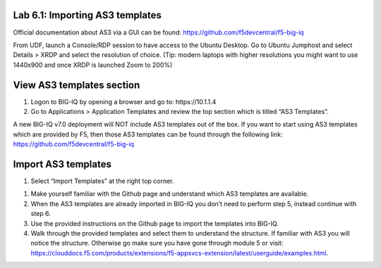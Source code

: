 Lab 6.1: Importing AS3 templates
--------------------------------

Official documentation about AS3 via a GUI can be found: https://github.com/f5devcentral/f5-big-iq

From UDF, launch a Console/RDP session to have access to the Ubuntu Desktop. Go to Ubuntu Jumphost and select Details > XRDP and select the resolution of choice. (Tip: modern laptops with higher resolutions you might want to use 1440x900 and once XRDP is launched Zoom to 200%)

.. image:: ../pictures/module6/lab-1-1.png
  :align: center

View AS3 templates section
--------------------------
#. Logon to BIG-IQ by opening a browser and go to: https\:\/\/10.1.1.4

#. Go to Applications > Application Templates and review the top section which is titled “AS3 Templates”.

A new BIG-IQ v7.0 deployment will NOT include AS3 templates out of the box. If you want to start using AS3 templates which are provided by F5, then those AS3 templates can be found through the following link: https://github.com/f5devcentral/f5-big-iq

Import AS3 templates
--------------------
#. Select “Import Templates” at the right top corner.

.. image:: ../pictures/module6/lab-1-2.png
  :align: center

#. Make yourself familiar with the Github page and understand which AS3 templates are available.

#. When the AS3 templates are already imported in BIG-IQ you don’t need to perform step 5, instead continue with step 6.

#. Use the provided instructions on the Github page to import the templates into BIG-IQ.

#. Walk through the provided templates and select them to understand the structure. If familiar with AS3 you will notice the structure. Otherwise go make sure you have gone through module 5 or visit: https://clouddocs.f5.com/products/extensions/f5-appsvcs-extension/latest/userguide/examples.html.
